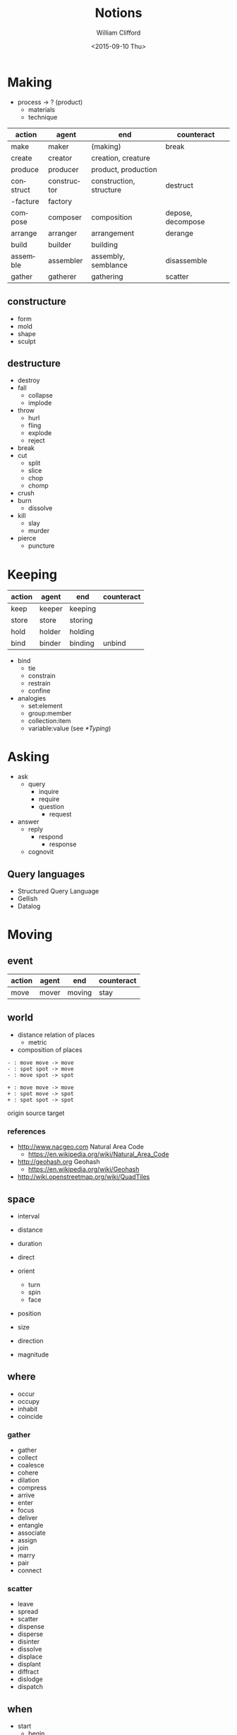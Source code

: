 #+title: Notions
#+date: <2015-09-10 Thu>
#+author: William Clifford
#+email: wobh@yahoo.com
 
* Making

- process -> ? (product)
  - materials
  - technique

#+NAME: makings-table
| action    | agent       | end                     | counteract        |
|-----------+-------------+-------------------------+-------------------|
| make      | maker       | (making)                | break             |
| create    | creator     | creation, creature      |                   |
| produce   | producer    | product, production     |                   |
| construct | constructor | construction, structure | destruct          |
| -facture  | factory     |                         |                   |
| compose   | composer    | composition             | depose, decompose |
| arrange   | arranger    | arrangement             | derange           |
| build     | builder     | building                |                   |
| assemble  | assembler   | assembly, semblance     | disassemble       |
| gather    | gatherer    | gathering               | scatter           |

** constructure

- form
- mold
- shape
- sculpt

** destructure

- destroy
- fall
  - collapse
  - implode
- throw
  - hurl
  - fling
  - explode
  - reject
- break
- cut
  - split
  - slice
  - chop
  - chomp
- crush
- burn
  - dissolve
- kill
  - slay
  - murder
- pierce
  - puncture

* Keeping

#+NAME: makings-table
| action | agent  | end     | counteract |
|--------+--------+---------+------------|
| keep   | keeper | keeping |            |
| store  | store  | storing |            |
| hold   | holder | holding |            |
| bind   | binder | binding | unbind     |

- bind
  - tie
  - constrain
  - restrain
  - confine

- analogies
  - set:element
  - group:member
  - collection:item
  - variable:value (see [[*Typing]])

* Asking

- ask
  - query
    - inquire
    - require
    - question
      - request
- answer
  - reply
    - respond
      - response
  - cognovit

** Query languages
- Structured Query Language
- Gellish
- Datalog

* Moving

** event

| action | agent | end    | counteract |
|--------+-------+--------+------------|
| move   | mover | moving | stay       |

** world

- distance relation of places
  - metric
- composition of places

: - : move move -> move
: - : spot spot -> move
: - : move spot -> spot

: + : move move -> move
: + : spot move -> spot
: + : spot spot -> spot

origin
source
target
 
*** references

- http://www.nacgeo.com Natural Area Code
  - https://en.wikipedia.org/wiki/Natural_Area_Code
- http://geohash.org Geohash
  - https://en.wikipedia.org/wiki/Geohash
- http://wiki.openstreetmap.org/wiki/QuadTiles

** space

- interval
- distance
- duration

- direct
- orient
  - turn
  - spin
  - face

- position
- size

- direction
- magnitude

** where

- occur
- occupy
- inhabit
- coincide

*** gather

- gather
- collect
- coalesce
- cohere
- dilation
- compress
- arrive
- enter
- focus
- deliver
- entangle
- associate
- assign
- join
- marry
- pair
- connect

*** scatter

- leave
- spread
- scatter
- dispense
- disperse
- disinter
- dissolve
- displace
- displant
- diffract
- dislodge
- dispatch

** when

- start
  - begin
  - commence
- stop
  - halt
  - cease

* Turning

- affine
- scalar
- vector
- tensor

- vertex
- matrix

- spline

- difference

- orientation
- displacement

- complect
- simplect

- collapse

- disjunction
- conjunction

* Naming
- praenomen
- cognomen
- agnomen

* Warning (Boding)

- disaster
- dishonor
- dissuade
- foretell
- portend
- predict

* Mapping

A "pure" function is often described as a mapping of inputs and
outputs. So we should be able to see a correspondence in interfaces
between functions and mappings. Something like this:

| get | fetch | call | read   | GET  | extract |
| set | store | defn | create | POST | extend  |

: get → map → key → val
: set → map → key → val → map

For some kinds of "maps" (stacks and queues) a "key" isn't
necessary. The semantics here are "pop/pull" and "put/push" rather
than "get" or "set".

: pop → map → val
: put → map → val → map

* Typing

- type, category, group, etc

Not strictly mathematical, but an impressionistic gathering of "kinds"

(TODO I could really use something like a "grammar of types" here)

Data types:

- numbers
  - integers
  - rationals
  - floating point
  - complex (at least three different kinds)
- sets (unordered collection)
  - "hash", "associative-array"
  - records
- tuples (ordered collections)
  - "arrays"
  - "vectors"
  - "strings"
- characters
  - potentially a kind of "number"
- lists (ordered collection, using linked lists)
  - trees

Entity types:

- Agent: 
  - Person
  - Process
  - Organization
- Name:
  - long
  - short
  - agent proxies
    - phone
    - email
    - website
    - ...
- Datetime:
  - Date
  - Time
  - Duration
  - Range
- Place:
  - Postal Address
  - LatLong
  - Name
- Order:
  - numeric
  - lexigraphic, see name
- Count:
  - aggregations of all kinds really (including Collections)
    - total
    - average
    - minimum
    - maximum
    - ...
- Purpose:
  - Reason
  - Comment
  - Note
- Description:
- Pattern:
  - Regular Expression
- Kind
  - type
  - group
  - category
  - classification
    - "tag" or "label"

Type-referring prepositions
- _on :: Date
- _at :: Datetime || Place
- _by :: Agent
- _to :: Agent, receiver || Place
- _from :: Agent, provider || Place
- _for :: Purpose || Duration
- _with :: Agent
- _until :: Datetime
- _since :: Datetime
- _like :: Pattern
- _of :: Kind || Agent
- _the :: Kind
  - _by_the :: Kind, agents
- _in :: Kind, groups
  - _in_the :: Kind, counts 

* Grouping

- collection, stock, store, list
  - item
  - singleton (
  - member (ruby-on-rails)
- table
  - rows
    - columns
- group
  - member

Sometimes "things" may be considers "groups" of "properties"

- record
  - field
    - name, label
    - value
    - type
- object
  - attribute
  - relationship
- relation
  - ?
  - references
- model
  - property
* COMMENT Org settings
#+language: en
#+select_tags: export
#+exclude_tags: noexport
#+creator: Emacs 24.5.1 (Org mode 8.3.1)
#+options: ':nil *:t -:t ::t <:t H:3 \n:nil ^:t arch:headline
#+options: author:t c:nil creator:nil d:(not "LOGBOOK") date:t e:t
#+options: email:nil f:t inline:t num:t p:nil pri:nil prop:nil stat:t
#+options: tags:t tasks:t tex:t timestamp:t title:t toc:t todo:t |:t
